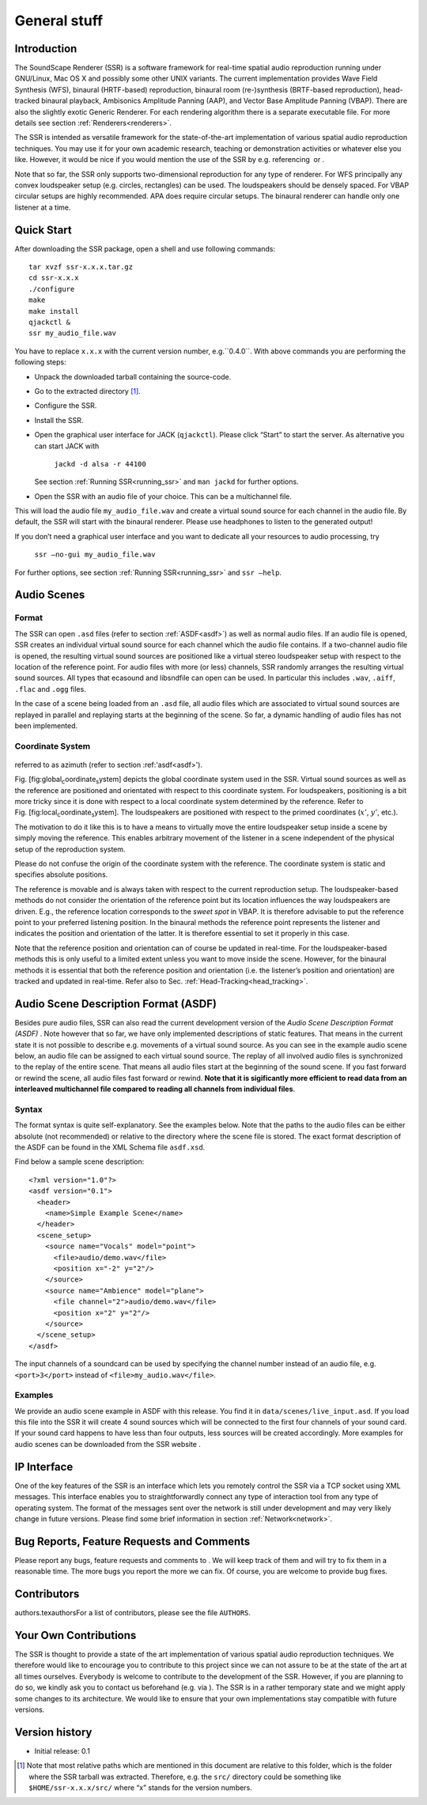 General stuff
=============

Introduction
------------

The SoundScape Renderer (SSR) is a software framework for real-time
spatial audio reproduction running under GNU/Linux, Mac OS X and
possibly some other UNIX variants. The current implementation provides
Wave Field Synthesis (WFS), binaural (HRTF-based) reproduction, binaural
room (re-)synthesis (BRTF-based reproduction), head-tracked binaural
playback, Ambisonics Amplitude Panning (AAP), and Vector Base Amplitude
Panning (VBAP). There are also the slightly exotic Generic Renderer. For
each rendering algorithm there is a separate executable file. For more
details see section :ref:`Renderers<renderers>`.

The SSR is intended as versatile framework for the state-of-the-art
implementation of various spatial audio reproduction techniques. You may
use it for your own academic research, teaching or demonstration
activities or whatever else you like. However, it would be nice if you
would mention the use of the SSR by e.g. referencing  or .

Note that so far, the SSR only supports two-dimensional reproduction for
any type of renderer. For WFS principally any convex loudspeaker setup
(e.g. circles, rectangles) can be used. The loudspeakers should be
densely spaced. For VBAP circular setups are highly recommended. APA
does require circular setups. The binaural renderer can handle only one
listener at a time.

.. _quick_start:

Quick Start
-----------

After downloading the SSR package, open a shell and use following
commands:

::

    tar xvzf ssr-x.x.x.tar.gz
    cd ssr-x.x.x
    ./configure
    make
    make install
    qjackctl &
    ssr my_audio_file.wav

You have to replace ``x.x.x`` with the current version number,
e.g.``0.4.0``. With above commands you are performing the following
steps:

-  Unpack the downloaded tarball containing the source-code.

-  Go to the extracted directory  [1]_.

-  Configure the SSR.

-  Install the SSR.

-  Open the graphical user interface for JACK (``qjackctl``). Please
   click “Start” to start the server. As alternative you can start JACK
   with

       ``jackd -d alsa -r 44100``

   See section :ref:`Running SSR<running_ssr>` and ``man jackd`` for further
   options.

-  Open the SSR with an audio file of your choice. This can be a
   multichannel file.

This will load the audio file ``my_audio_file.wav`` and create a virtual
sound source for each channel in the audio file. By default, the SSR
will start with the binaural renderer. Please use headphones to listen
to the generated output!

If you don’t need a graphical user interface and you want to dedicate
all your resources to audio processing, try

    ``ssr –no-gui my_audio_file.wav``

For further options, see section :ref:`Running SSR<running_ssr>` and
``ssr –help``.

.. _audio_scenes:

Audio Scenes
------------

Format
~~~~~~

The SSR can open ``.asd`` files (refer to section :ref:`ASDF<asdf>`) as well as
normal audio files. If an audio file is opened, SSR creates an
individual virtual sound source for each channel which the audio file
contains. If a two-channel audio file is opened, the resulting virtual
sound sources are positioned like a virtual stereo loudspeaker setup
with respect to the location of the reference point. For audio files
with more (or less) channels, SSR randomly arranges the resulting
virtual sound sources. All types that ecasound and libsndfile can open
can be used. In particular this includes ``.wav``, ``.aiff``, ``.flac``
and ``.ogg`` files.

In the case of a scene being loaded from an ``.asd`` file, all audio
files which are associated to virtual sound sources are replayed in
parallel and replaying starts at the beginning of the scene. So far, a
dynamic handling of audio files has not been implemented.

Coordinate System
~~~~~~~~~~~~~~~~~

.. figure:: coordinate_system.png
    :alt: The coordinate system used in the SSR. In ASDF :math:`\alpha` and :math:`\alpha'` are
referred to as azimuth (refer to section :ref:'asdf<asdf>').

Fig. [fig:global\ :sub:`c`\ oordinate\ :sub:`s`\ ystem] depicts the
global coordinate system used in the SSR. Virtual sound sources as well
as the reference are positioned and orientated with respect to this
coordinate system. For loudspeakers, positioning is a bit more tricky
since it is done with respect to a local coordinate system determined by
the reference. Refer to
Fig. [fig:local\ :sub:`c`\ oordinate\ :sub:`s`\ ystem]. The loudspeakers
are positioned with respect to the primed coordinates (:math:`x'`\ ,
:math:`y'`\ , etc.).

The motivation to do it like this is to have a means to virtually move
the entire loudspeaker setup inside a scene by simply moving the
reference. This enables arbitrary movement of the listener in a scene
independent of the physical setup of the reproduction system.

Please do not confuse the origin of the coordinate system with the
reference. The coordinate system is static and specifies absolute
positions.

The reference is movable and is always taken with respect to the current
reproduction setup. The loudspeaker-based methods do not consider the
orientation of the reference point but its location influences the way
loudspeakers are driven. E.g., the reference location corresponds to the
*sweet spot* in VBAP. It is therefore advisable to put the reference
point to your preferred listening position. In the binaural methods the
reference point represents the listener and indicates the position and
orientation of the latter. It is therefore essential to set it properly
in this case.

Note that the reference position and orientation can of course be
updated in real-time. For the loudspeaker-based methods this is only
useful to a limited extent unless you want to move inside the scene.
However, for the binaural methods it is essential that both the
reference position and orientation (i.e. the listener’s position and
orientation) are tracked and updated in real-time. Refer also to
Sec. :ref:`Head-Tracking<head_tracking>`.

.. _asdf:

Audio Scene Description Format (ASDF)
-------------------------------------

Besides pure audio files, SSR can also read the current development
version of the *Audio Scene Description Format (ASDF)* . Note however
that so far, we have only implemented descriptions of static features.
That means in the current state it is not possible to describe
e.g. movements of a virtual sound source. As you can see in the example
audio scene below, an audio file can be assigned to each virtual sound
source. The replay of all involved audio files is synchronized to the
replay of the entire scene. That means all audio files start at the
beginning of the sound scene. If you fast forward or rewind the scene,
all audio files fast forward or rewind. **Note that it is sigificantly
more efficient to read data from an interleaved multichannel file
compared to reading all channels from individual files**.

Syntax
~~~~~~

The format syntax is quite self-explanatory. See the examples below.
Note that the paths to the audio files can be either absolute (not
recommended) or relative to the directory where the scene file is
stored. The exact format description of the ASDF can be found in the XML
Schema file ``asdf.xsd``.

Find below a sample scene description:

::

    <?xml version="1.0"?>
    <asdf version="0.1">
      <header>
        <name>Simple Example Scene</name>
      </header>
      <scene_setup>
        <source name="Vocals" model="point">
          <file>audio/demo.wav</file>
          <position x="-2" y="2"/>
        </source>
        <source name="Ambience" model="plane">
          <file channel="2">audio/demo.wav</file>
          <position x="2" y="2"/>
        </source>
      </scene_setup>
    </asdf>

The input channels of a soundcard can be used by specifying the channel
number instead of an audio file, e.g. ``<port>3</port>`` instead of
``<file>my_audio.wav</file>``.

Examples
~~~~~~~~

We provide an audio scene example in ASDF with this release. You find it
in ``data/scenes/live_input.asd``. If you load this file into the SSR it
will create 4 sound sources which will be connected to the first four
channels of your sound card. If your sound card happens to have less
than four outputs, less sources will be created accordingly. More
examples for audio scenes can be downloaded from the SSR website .

.. _ip_interface:

IP Interface
------------

One of the key features of the SSR is an interface which lets you
remotely control the SSR via a TCP socket using XML messages. This
interface enables you to straightforwardly connect any type of
interaction tool from any type of operating system. The format of the
messages sent over the network is still under development and may very
likely change in future versions. Please find some brief information in
section :ref:`Network<network>`.

Bug Reports, Feature Requests and Comments
------------------------------------------

Please report any bugs, feature requests and comments to . We will keep
track of them and will try to fix them in a reasonable time. The more
bugs you report the more we can fix. Of course, you are welcome to
provide bug fixes. 

Contributors
------------

authors.texauthorsFor a list of contributors, please see the file
``AUTHORS``.

Your Own Contributions
----------------------

The SSR is thought to provide a state of the art implementation of
various spatial audio reproduction techniques. We therefore would like
to encourage you to contribute to this project since we can not assure
to be at the state of the art at all times ourselves. Everybody is
welcome to contribute to the development of the SSR. However, if you are
planning to do so, we kindly ask you to contact us beforehand (e.g. via
). The SSR is in a rather temporary state and we might apply some
changes to its architecture. We would like to ensure that your own
implementations stay compatible with future versions.

Version history
---------------

-  Initial release: 0.1

.. [1]
   Note that most relative paths which are mentioned in this document
   are relative to this folder, which is the folder where the SSR
   tarball was extracted. Therefore, e.g. the ``src/`` directory could
   be something like ``$HOME/ssr-x.x.x/src/`` where “x” stands for the
   version numbers.

.. |image| image:: images/coordinate_system.eps
.. |image1| image:: images/local_coordinate_system.eps
